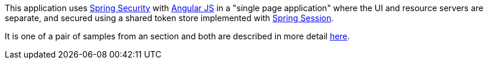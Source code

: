 This application uses https://projects.spring.io/spring-security[Spring Security] with https://angularjs.org[Angular JS] in a "single page application" where the UI and resource servers are separate, and secured using a shared token store implemented with https://github.com/spring-projects/spring-session/[Spring Session].

It is one of a pair of samples from an section and both are described in more detail https://github.com/dsyer/spring-security-angular/tree/master/vanilla/README.md[here].